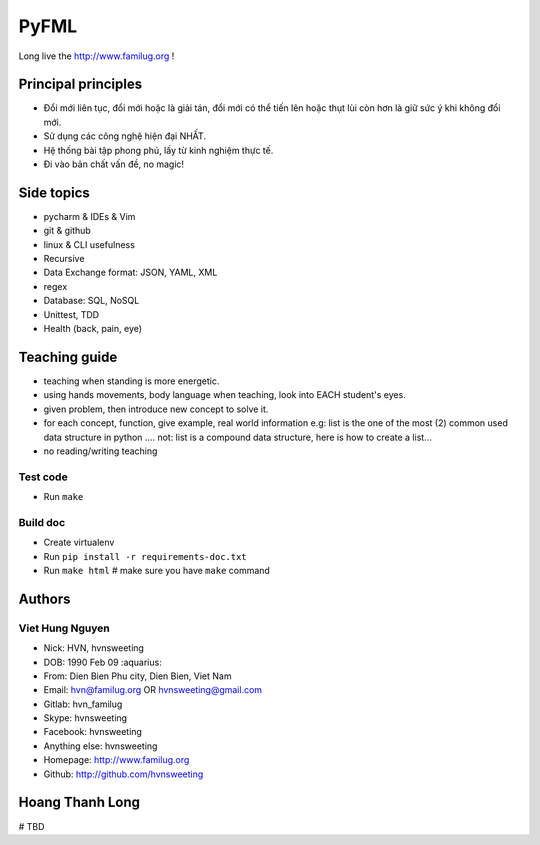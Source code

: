 PyFML
=====

Long live the http://www.familug.org !

Principal principles
--------------------

- Đổi mới liên tục, đổi mới hoặc là giải tán, đổi mới có thể tiến lên hoặc
  thụt lùi còn hơn là giữ sức ý khi không đổi mới.
- Sử dụng các công nghệ hiện đại NHẤT.
- Hệ thống bài tập phong phú, lấy từ kinh nghiệm thực tế.
- Đi vào bản chất vấn đề, no magic!

Side topics
-----------

- pycharm & IDEs & Vim
- git & github
- linux & CLI usefulness
- Recursive
- Data Exchange format: JSON, YAML, XML
- regex
- Database: SQL, NoSQL
- Unittest, TDD
- Health (back, pain, eye)

Teaching guide
--------------

- teaching when standing is more energetic.
- using hands movements, body language when teaching, look into EACH student's eyes.
- given problem, then introduce new concept to solve it.
- for each concept, function, give example, real world information
  e.g: list is the one of the most (2) common used data structure in python ....
  not: list is a compound data structure, here is how to create a list...
- no reading/writing teaching

Test code
~~~~~~~~~

- Run ``make``

Build doc
~~~~~~~~~

- Create virtualenv
- Run ``pip install -r requirements-doc.txt``
- Run ``make html`` # make sure you have ``make`` command

Authors
-------

Viet Hung Nguyen
~~~~~~~~~~~~~~~~

- Nick: HVN, hvnsweeting
- DOB: 1990 Feb 09 :aquarius:
- From: Dien Bien Phu city, Dien Bien, Viet Nam
- Email: hvn@familug.org OR hvnsweeting@gmail.com
- Gitlab: hvn_familug
- Skype: hvnsweeting
- Facebook: hvnsweeting
- Anything else: hvnsweeting
- Homepage: http://www.familug.org
- Github: http://github.com/hvnsweeting

Hoang Thanh Long
----------------

# TBD
